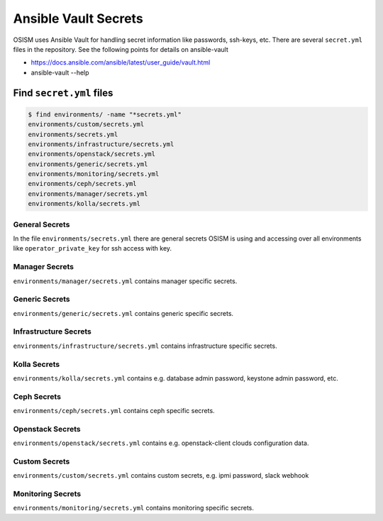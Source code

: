 =====================
Ansible Vault Secrets
=====================

OSISM uses Ansible Vault for handling secret information like passwords, ssh-keys, etc. There are several ``secret.yml`` files in the repository. See the following points for details on ansible-vault

* https://docs.ansible.com/ansible/latest/user_guide/vault.html
* ansible-vault --help

Find ``secret.yml`` files
=========================

.. code-block:: console

   $ find environments/ -name "*secrets.yml"
   environments/custom/secrets.yml
   environments/secrets.yml
   environments/infrastructure/secrets.yml
   environments/openstack/secrets.yml
   environments/generic/secrets.yml
   environments/monitoring/secrets.yml
   environments/ceph/secrets.yml
   environments/manager/secrets.yml
   environments/kolla/secrets.yml

General Secrets
---------------

In the file ``environments/secrets.yml`` there are general secrets OSISM is using and accessing over all environments like ``operator_private_key`` for ssh access with key.

Manager Secrets
---------------

``environments/manager/secrets.yml`` contains manager specific secrets.

Generic Secrets
---------------

``environments/generic/secrets.yml`` contains generic specific secrets.

Infrastructure Secrets
----------------------

``environments/infrastructure/secrets.yml`` contains infrastructure specific secrets.

Kolla Secrets
-------------

``environments/kolla/secrets.yml`` contains e.g. database admin password, keystone admin password, etc.

Ceph Secrets
------------

``environments/ceph/secrets.yml`` contains ceph specific secrets.

Openstack Secrets
-----------------

``environments/openstack/secrets.yml`` contains e.g. openstack-client clouds configuration data.

Custom Secrets
--------------

``environments/custom/secrets.yml`` contains custom secrets, e.g. ipmi password, slack webhook

Monitoring Secrets
------------------

``environments/monitoring/secrets.yml`` contains monitoring specific secrets.

